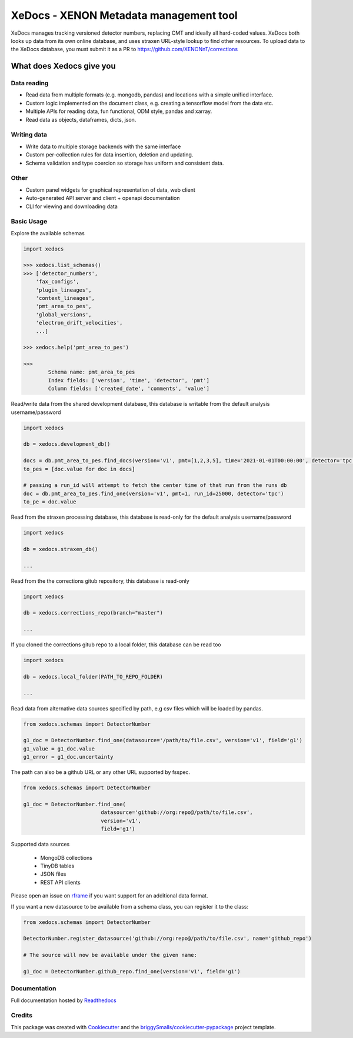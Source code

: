 =======================================
XeDocs - XENON Metadata management tool
=======================================

XeDocs manages tracking versioned detector numbers, replacing CMT and ideally all hard-coded values. 
XeDocs both looks up data from its own online database, and uses straxen URL-style lookup to find other resources. 
To upload data to the XeDocs database, you must submit it as a PR to https://github.com/XENONnT/corrections

What does Xedocs give you
=========================

Data reading
------------

- Read data from multiple formats (e.g. mongodb, pandas) and locations with a simple unified interface.
- Custom logic implemented on the document class, e.g. creating a tensorflow model from the data etc.
- Multiple APIs for reading data, fun functional, ODM style, pandas and xarray.
- Read data as objects, dataframes, dicts, json.
    
Writing data
------------

- Write data to multiple storage backends with the same interface
- Custom per-collection rules for data insertion, deletion and updating.
- Schema validation and type coercion so storage has uniform and consistent data.
    
Other
-----

- Custom panel widgets for graphical representation of data, web client
- Auto-generated API server and client + openapi documentation
- CLI for viewing and downloading data


Basic Usage
-----------

Explore the available schemas

.. code-block:: python

    import xedocs

    >>> xedocs.list_schemas()
    >>> ['detector_numbers',
        'fax_configs',
        'plugin_lineages',
        'context_lineages',
        'pmt_area_to_pes',
        'global_versions',
        'electron_drift_velocities',
        ...]

    >>> xedocs.help('pmt_area_to_pes')

    >>>
            Schema name: pmt_area_to_pes
            Index fields: ['version', 'time', 'detector', 'pmt']
            Column fields: ['created_date', 'comments', 'value']
    

Read/write data from the shared development database, 
this database is writable from the default analysis username/password

.. code-block:: python

    import xedocs

    db = xedocs.development_db()

    docs = db.pmt_area_to_pes.find_docs(version='v1', pmt=[1,2,3,5], time='2021-01-01T00:00:00', detector='tpc')
    to_pes = [doc.value for doc in docs]
    
    # passing a run_id will attempt to fetch the center time of that run from the runs db
    doc = db.pmt_area_to_pes.find_one(version='v1', pmt=1, run_id=25000, detector='tpc')
    to_pe = doc.value

Read from the straxen processing database, this database is read-only for the default analysis username/password


.. code-block:: python

    import xedocs

    db = xedocs.straxen_db()

    ...

Read from the the corrections gitub repository, this database is read-only


.. code-block:: python

    import xedocs

    db = xedocs.corrections_repo(branch="master")

    ...

If you cloned the corrections gitub repo to a local folder, this database can be read too


.. code-block:: python

    import xedocs

    db = xedocs.local_folder(PATH_TO_REPO_FOLDER)

    ...


Read data from alternative data sources specified by path, 
e.g csv files which will be loaded by pandas.

.. code-block:: python

    from xedocs.schemas import DetectorNumber
    
    g1_doc = DetectorNumber.find_one(datasource='/path/to/file.csv', version='v1', field='g1')
    g1_value = g1_doc.value
    g1_error = g1_doc.uncertainty

The path can also be a github URL or any other URL supported by fsspec. 

.. code-block:: python

    from xedocs.schemas import DetectorNumber
    
    g1_doc = DetectorNumber.find_one(
                             datasource='github://org:repo@/path/to/file.csv', 
                             version='v1', 
                             field='g1')


Supported data sources

    - MongoDB collections
    - TinyDB tables
    - JSON files
    - REST API clients

Please open an issue on rframe_ if you want support for an additional data format.

If you want a new datasource to be available from a schema class, you can register it to the class:

.. code-block:: python

    from xedocs.schemas import DetectorNumber
    
    DetectorNumber.register_datasource('github://org:repo@/path/to/file.csv', name='github_repo')

    # The source will now be available under the given name:

    g1_doc = DetectorNumber.github_repo.find_one(version='v1', field='g1')


Documentation
-------------
Full documentation hosted by Readthedocs_

Credits
-------


This package was created with Cookiecutter_ and the `briggySmalls/cookiecutter-pypackage`_ project template.

.. _Cookiecutter: https://github.com/audreyr/cookiecutter
.. _`briggySmalls/cookiecutter-pypackage`: https://github.com/briggySmalls/cookiecutter-pypackage
.. _Readthedocs: https://xedocs.readthedocs.io/en/latest/
.. _rframe: https://github.com/jmosbacher/rframe
